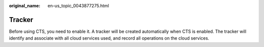:original_name: en-us_topic_0043877275.html

.. _en-us_topic_0043877275:

Tracker
=======

Before using CTS, you need to enable it. A tracker will be created automatically when CTS is enabled. The tracker will identify and associate with all cloud services used, and record all operations on the cloud services.
